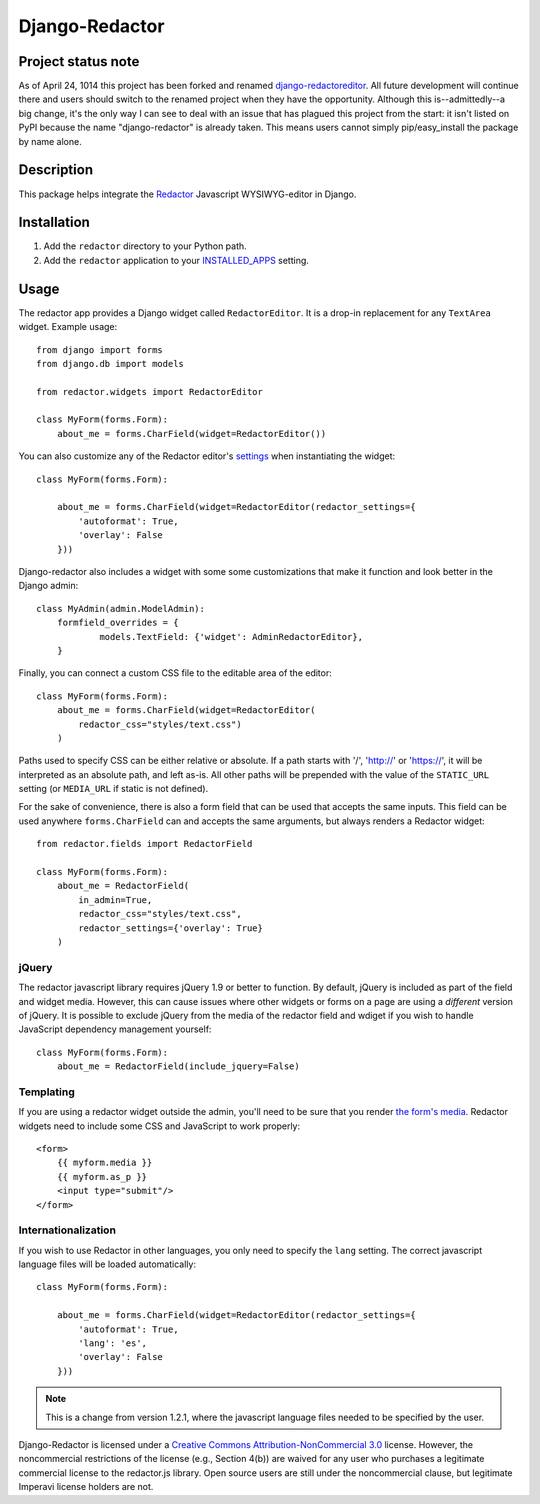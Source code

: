 Django-Redactor
================

Project status note
---------------------

As of April 24, 1014 this project has been forked and renamed `django-redactoreditor <https://github.com/mazelife/django-redactoreditor>`_. All future development will continue there and users should switch to the renamed project when they have the opportunity. Although this is--admittedly--a big change, it's the only way I can see to deal with an issue that has plagued this project from the start: it isn't listed on PyPI because the name "django-redactor" is already taken. This means users cannot simply pip/easy_install the package by name alone.


Description
----------------

This package helps integrate the `Redactor <http://redactorjs.com/>`_ Javascript WYSIWYG-editor in Django.

Installation
----------------

#. Add the ``redactor`` directory to your Python path.
#. Add the ``redactor`` application to your `INSTALLED_APPS <https://docs.djangoproject.com/en/1.4/ref/settings/#installed-apps>`_ setting.

Usage
----------------

The redactor app provides a Django widget called ``RedactorEditor``. It is a drop-in replacement for any ``TextArea`` widget. Example usage::

    from django import forms
    from django.db import models

    from redactor.widgets import RedactorEditor

    class MyForm(forms.Form):
        about_me = forms.CharField(widget=RedactorEditor())


You can also customize any of the Redactor editor's `settings <http://redactorjs.com/docs/settings/>`_ when instantiating the widget::

    class MyForm(forms.Form):

        about_me = forms.CharField(widget=RedactorEditor(redactor_settings={
            'autoformat': True,
            'overlay': False
        }))


Django-redactor also includes a widget with some some customizations that make it function and look better in the Django admin::

    class MyAdmin(admin.ModelAdmin):
        formfield_overrides = {
                models.TextField: {'widget': AdminRedactorEditor},
        }

Finally, you can connect a custom CSS file to the editable area of the editor::

    class MyForm(forms.Form):
        about_me = forms.CharField(widget=RedactorEditor(
            redactor_css="styles/text.css")
        )

Paths used to specify CSS can be either relative or absolute. If a path starts with '/', 'http://' or 'https://', it will be interpreted as an absolute path, and left as-is. All other paths will be prepended with the value of the ``STATIC_URL`` setting (or ``MEDIA_URL`` if static is not defined).

For the sake of convenience, there is also a form field that can be used that accepts the same inputs. This field can be used anywhere ``forms.CharField`` can and accepts the same arguments, but always renders a Redactor widget::

    from redactor.fields import RedactorField

    class MyForm(forms.Form):
        about_me = RedactorField(
            in_admin=True,
            redactor_css="styles/text.css",
            redactor_settings={'overlay': True}
        )

jQuery
^^^^^^^^^^^^^^^^^^^^^^^^^

The redactor javascript library requires jQuery 1.9 or better to function. By default, jQuery is included as part of the field and widget media. However, this can cause issues where other widgets or forms on a page are using a *different* version of jQuery. It is possible to exclude jQuery from the media of the redactor field and wdiget if you wish to handle JavaScript dependency management yourself::

    class MyForm(forms.Form):
        about_me = RedactorField(include_jquery=False)


Templating
^^^^^^^^^^^^^^^^^^^^^^^^^

If you are using a redactor widget outside the admin, you'll need to be sure that you render `the form's media <https://docs.djangoproject.com/en/dev/topics/forms/media/#media-on-forms>`_. Redactor widgets need to include some CSS and JavaScript to work properly::

    <form>
        {{ myform.media }}
        {{ myform.as_p }}
        <input type="submit"/>
    </form>

Internationalization
^^^^^^^^^^^^^^^^^^^^^^^^^

If you wish to use Redactor in other languages, you only need to specify the ``lang`` setting. The correct javascript language files will be loaded automatically::

    class MyForm(forms.Form):

        about_me = forms.CharField(widget=RedactorEditor(redactor_settings={
            'autoformat': True,
            'lang': 'es',
            'overlay': False
        }))

.. NOTE::
   This is a change from version 1.2.1, where the javascript language files needed to be specified by the user.

Django-Redactor is licensed under a `Creative Commons Attribution-NonCommercial 3.0 <http://creativecommons.org/licenses/by-nc/3.0/>`_ license. However, the noncommercial restrictions of the license (e.g., Section 4(b)) are waived for any user who purchases a
legitimate commercial license to the redactor.js library. Open source users are still under the noncommercial clause, but legitimate Imperavi license holders are not.
